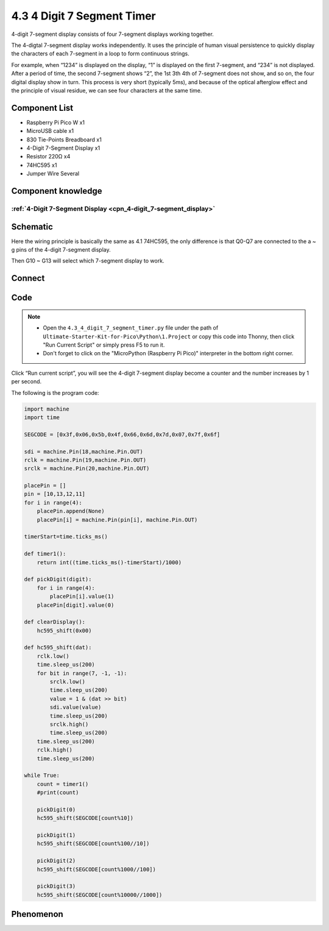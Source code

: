 4.3 4 Digit 7 Segment Timer
================================
4-digit 7-segment display consists of four 7-segment displays working together.

The 4-digtal 7-segment display works independently. It uses the principle of human visual persistence to quickly display the characters of each 7-segment in a loop to form continuous strings.

For example, when “1234” is displayed on the display, “1” is displayed on the first 7-segment, and “234” is not displayed. After a period of time, the second 7-segment shows “2”, the 1st 3th 4th of 7-segment does not show, and so on, the four digital display show in turn. This process is very short (typically 5ms), and because of the optical afterglow effect and the principle of visual residue, we can see four characters at the same time.

Component List
^^^^^^^^^^^^^^^
- Raspberry Pi Pico W x1
- MicroUSB cable x1
- 830 Tie-Points Breadboard x1
- 4-Digit 7-Segment Display x1
- Resistor 220Ω x4
- 74HC595 x1
- Jumper Wire Several

Component knowledge
^^^^^^^^^^^^^^^^^^^^
:ref:`4-Digit 7-Segment Display <cpn_4-digit_7-segment_display>`
"""""""""""""""""""""""""""""""""""""""""""""""""""""""""""""""""""""""""""


Schematic
^^^^^^^^^^
.. image:: img/2.sch/4.3.png

Here the wiring principle is basically the same as 4.1 74HC595, the only difference is that Q0-Q7 are connected to the a ~ g pins of the 4-digit 7-segment display.

Then G10 ~ G13 will select which 7-segment display to work.

Connect
^^^^^^^^^
.. image:: img/3.connect/4.3.png

Code
^^^^^^^
.. note::

    * Open the ``4.3_4_digit_7_segment_timer.py`` file under the path of ``Ultimate-Starter-Kit-for-Pico\Python\1.Project`` or copy this code into Thonny, then click "Run Current Script" or simply press F5 to run it.

    * Don't forget to click on the "MicroPython (Raspberry Pi Pico)" interpreter in the bottom right corner. 

.. image:: img/4.software/4.3.png

Click “Run current script”, you will see the 4-digit 7-segment display become a counter and the number increases by 1 per second.

The following is the program code:

.. code-block:: python

    import machine
    import time

    SEGCODE = [0x3f,0x06,0x5b,0x4f,0x66,0x6d,0x7d,0x07,0x7f,0x6f]

    sdi = machine.Pin(18,machine.Pin.OUT)
    rclk = machine.Pin(19,machine.Pin.OUT)
    srclk = machine.Pin(20,machine.Pin.OUT)

    placePin = []
    pin = [10,13,12,11]
    for i in range(4):
        placePin.append(None)
        placePin[i] = machine.Pin(pin[i], machine.Pin.OUT)

    timerStart=time.ticks_ms()

    def timer1():
        return int((time.ticks_ms()-timerStart)/1000)

    def pickDigit(digit):
        for i in range(4):
            placePin[i].value(1)
        placePin[digit].value(0)

    def clearDisplay():
        hc595_shift(0x00)

    def hc595_shift(dat):
        rclk.low()
        time.sleep_us(200)
        for bit in range(7, -1, -1):
            srclk.low()
            time.sleep_us(200)
            value = 1 & (dat >> bit)
            sdi.value(value)
            time.sleep_us(200)
            srclk.high()
            time.sleep_us(200)
        time.sleep_us(200)
        rclk.high()
        time.sleep_us(200)

    while True:
        count = timer1()
        #print(count)

        pickDigit(0)
        hc595_shift(SEGCODE[count%10])

        pickDigit(1)
        hc595_shift(SEGCODE[count%100//10])

        pickDigit(2)
        hc595_shift(SEGCODE[count%1000//100])

        pickDigit(3)
        hc595_shift(SEGCODE[count%10000//1000])


Phenomenon
^^^^^^^^^^^
.. video:: img/5.phenomenon/4.3.mp4
    :width: 100%
